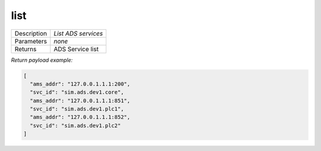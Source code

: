 .. _eva4_sim.ads.port__list:

list
----

.. list-table::
   :header-rows: 0

   * - Description
     - *List ADS services*
   * - Parameters
     - *none*
   * - Returns
     - ADS Service list


*Return payload example:*

.. code:: json

  [
    "ams_addr": "127.0.0.1.1.1:200",
    "svc_id": "sim.ads.dev1.core",
    "ams_addr": "127.0.0.1.1.1:851",
    "svc_id": "sim.ads.dev1.plc1",
    "ams_addr": "127.0.0.1.1.1:852",
    "svc_id": "sim.ads.dev1.plc2"
  ]
  

